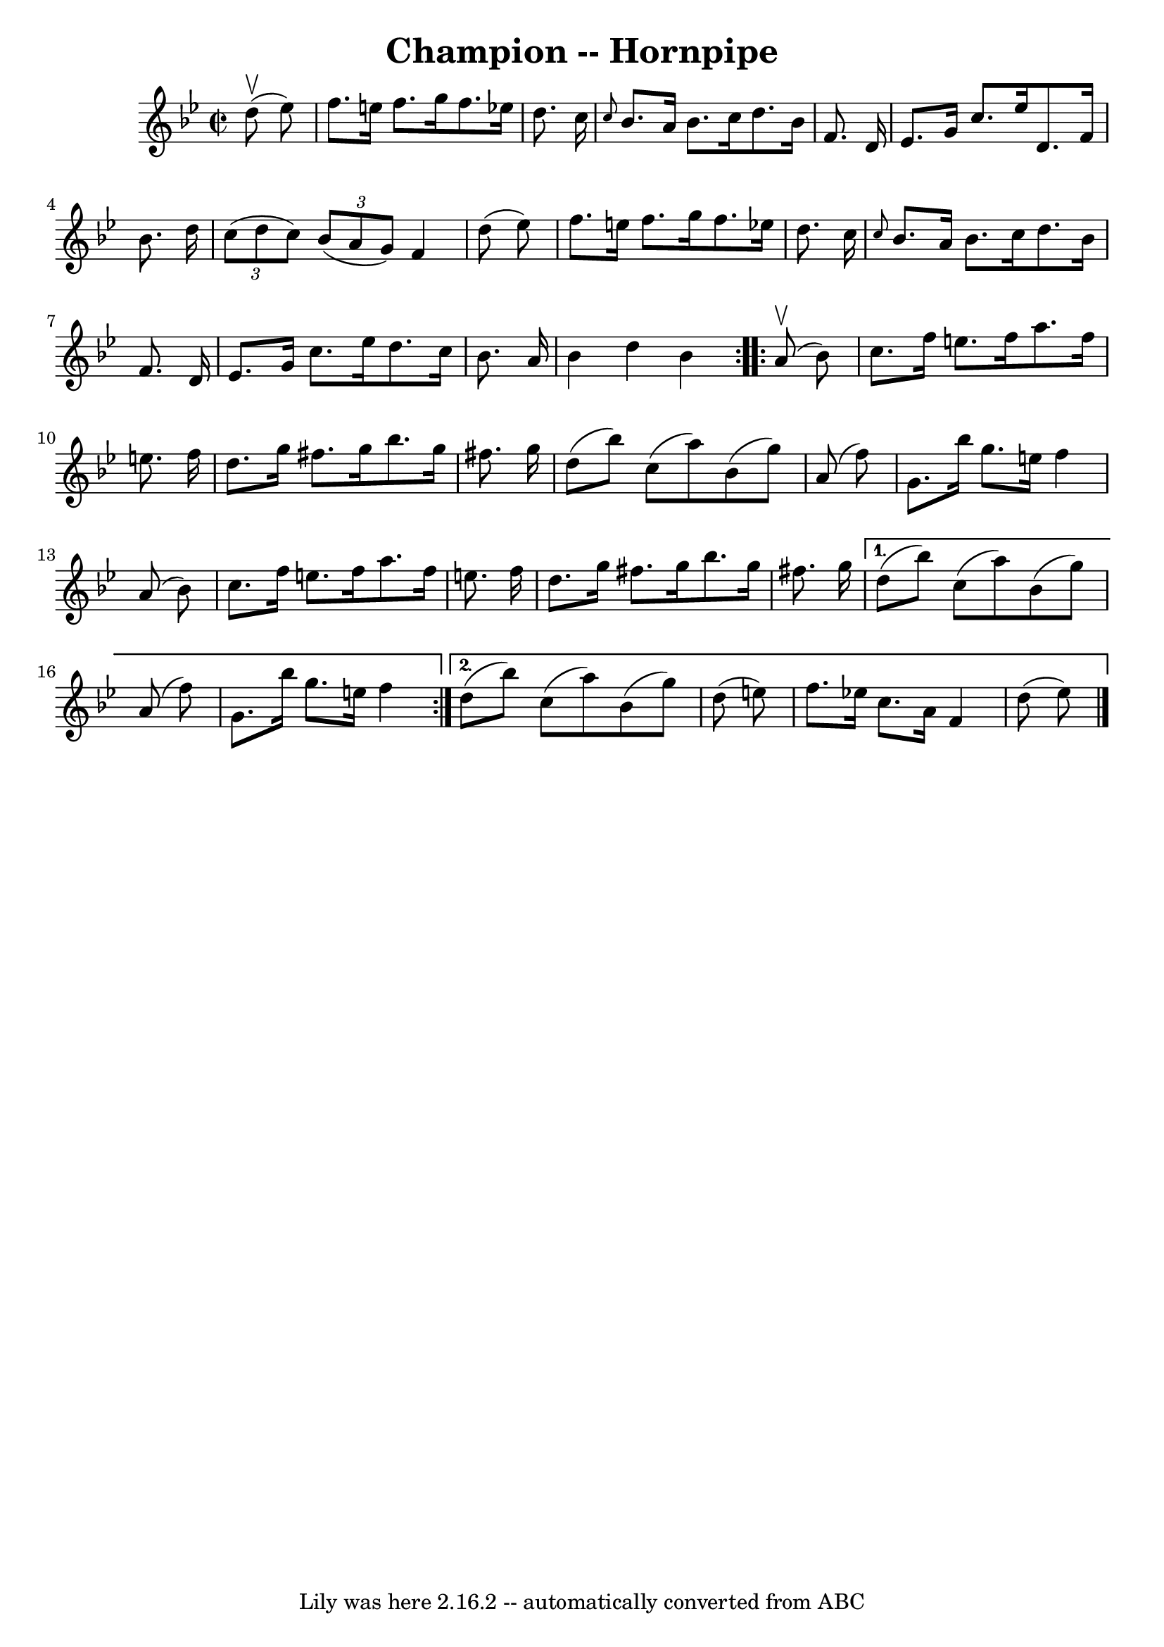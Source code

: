\version "2.7.40"
\header {
	book = "Cole's 1000 Fiddle Tunes"
	crossRefNumber = "1"
	footnotes = ""
	tagline = "Lily was here 2.16.2 -- automatically converted from ABC"
	title = "Champion -- Hornpipe"
}
voicedefault =  {
\set Score.defaultBarType = "empty"

\repeat volta 2 {
\override Staff.TimeSignature #'style = #'C
 \time 2/2 \key bes \major     d''8 (^\upbow   ees''8  -) \bar "|"   f''8.    
e''16    f''8.    g''16    f''8.    ees''!16    d''8.    c''16  \bar "|" 
\grace {    c''8  }   bes'8.    a'16    bes'8.    c''16    d''8.    bes'16    
f'8.    d'16  \bar "|"     ees'8.    g'16    c''8.    ees''16    d'8.    f'16   
 bes'8.    d''16  \bar "|"   \times 2/3 {   c''8 (   d''8    c''8  -) }   
\times 2/3 {   bes'8 (   a'8    g'8  -) }   f'4    d''8 (   ees''8  -) \bar "|" 
    f''8.    e''16    f''8.    g''16    f''8.    ees''!16    d''8.    c''16  
\bar "|" \grace {    c''8  }   bes'8.    a'16    bes'8.    c''16    d''8.    
bes'16    f'8.    d'16  \bar "|"     ees'8.    g'16    c''8.    ees''16    
d''8.    c''16    bes'8.    a'16  \bar "|"   bes'4    d''4    bes'4  }     
\repeat volta 2 {     a'8 (^\upbow   bes'8  -) \bar "|"   c''8.    f''16    
e''8.    f''16    a''8.    f''16    e''8.    f''16  \bar "|"   d''8.    g''16   
 fis''8.    g''16    bes''8.    g''16    fis''8.    g''16  \bar "|"   d''8 (   
bes''8  -)   c''8 (   a''8  -)   bes'8 (   g''8  -)   a'8 (   f''8  -) \bar "|" 
    g'8.    bes''16    g''8.    e''16    f''4    a'8 (   bes'8  -) \bar "|"   
c''8.    f''16    e''8.    f''16    a''8.    f''16    e''8.    f''16  \bar "|"  
 d''8.    g''16    fis''8.    g''16    bes''8.    g''16    fis''8.    g''16  
\bar "|"     } \alternative{{   d''8 (   bes''8  -)   c''8 (   a''8  -)   bes'8 
(   g''8  -)   a'8 (   f''8  -) \bar "|"   g'8.    bes''16    g''8.    e''16    
f''4  } {   d''8 (   bes''8  -)   c''8 (   a''8  -)   bes'8 (   g''8  -)   d''8 
(   e''8  -) \bar "|"   f''8.    ees''!16    c''8.    a'16    f'4    d''8 (   
ees''8  -) \bar "|."   }}
}

\score{
    <<

	\context Staff="default"
	{
	    \voicedefault 
	}

    >>
	\layout {
	}
	\midi {}
}
